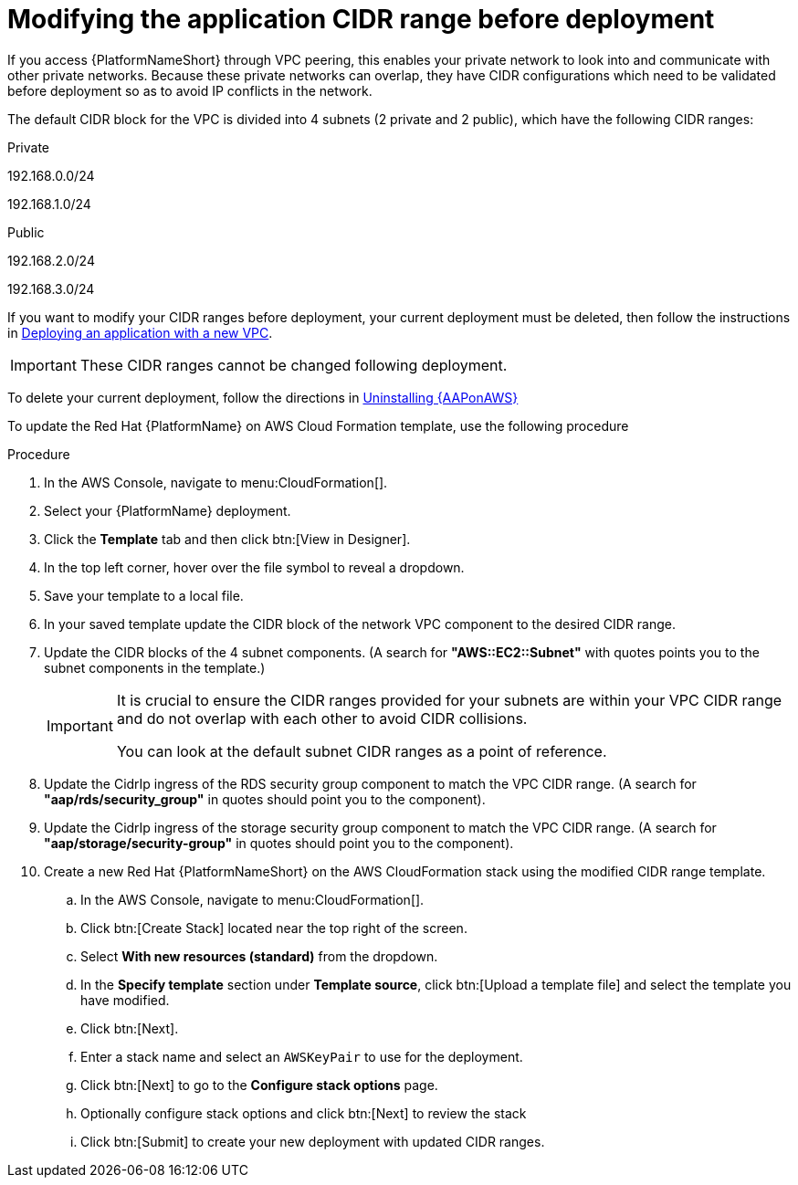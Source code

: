 [id="proc-aws-modify-cidr-ranges"]

= Modifying the application CIDR range before deployment

If you access {PlatformNameShort} through VPC peering, this enables your private network to look into and communicate with other private networks.
Because these private networks can overlap, they have CIDR configurations which need to be validated before deployment so as to avoid IP conflicts in the network.

The default CIDR block for the VPC is divided into 4 subnets (2 private and 2 public), which have the following CIDR ranges:

.Private
192.168.0.0/24

192.168.1.0/24

.Public
192.168.2.0/24

192.168.3.0/24

If you want to modify your CIDR ranges before deployment, your current deployment must be deleted, then follow the instructions in xref:proc-aws-deploy-new-vpc[Deploying an application with a new VPC].

[IMPORTANT]
====
These CIDR ranges cannot be changed following deployment.
====

To delete your current deployment, follow the directions in xref:assembly-aws-uninstall[Uninstalling {AAPonAWS}]

To update the Red Hat {PlatformName} on AWS Cloud Formation template, use the following procedure

.Procedure
. In the AWS Console, navigate to menu:CloudFormation[]. 
. Select your {PlatformName} deployment.
. Click the *Template* tab and then click btn:[View in Designer].
. In the top left corner, hover over the file symbol to reveal a dropdown.
. Save your template to a local file.
. In your saved template update the CIDR block of the network VPC component to the desired CIDR range.
. Update the CIDR blocks of the 4 subnet components.
 (A search for *"AWS::EC2::Subnet"* with quotes points you to the subnet components in the template.) 
+
[IMPORTANT]
====
It is crucial to ensure the CIDR ranges provided for your subnets are within your VPC CIDR range and do not overlap with each other to avoid CIDR collisions.
 
You can look at the default subnet CIDR ranges as a point of reference.
====
. Update the CidrIp ingress of the RDS security group component to match the VPC CIDR range. 
(A search for *"aap/rds/security_group"* in quotes should point you to the component).
. Update the CidrIp ingress of the storage security group component to match the VPC CIDR range. 
(A search for *"aap/storage/security-group"* in quotes should point you to the component).
. Create a new Red Hat {PlatformNameShort} on the AWS CloudFormation stack using the modified CIDR range template.
.. In the AWS Console, navigate to menu:CloudFormation[].
.. Click btn:[Create Stack] located near the top right of the screen.
.. Select *With new resources (standard)* from the dropdown.
.. In the *Specify template* section under *Template source*, click btn:[Upload a template file] and select the template you have modified. 
.. Click btn:[Next]. 
.. Enter a stack name and select an `AWSKeyPair` to use for the deployment. 
.. Click btn:[Next] to go to the *Configure stack options* page.
.. Optionally configure stack options and click btn:[Next] to review the stack
.. Click btn:[Submit] to create your new deployment with updated CIDR ranges.


